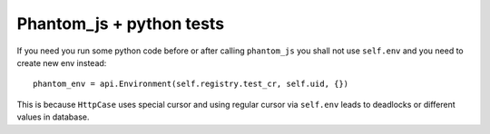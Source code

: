 ===========================
 Phantom_js + python tests
===========================

If you need you run some python code before or after calling ``phantom_js`` you shall not use ``self.env`` and you need to create new env instead::

    phantom_env = api.Environment(self.registry.test_cr, self.uid, {}) 

This is because ``HttpCase`` uses special cursor and using regular cursor via ``self.env`` leads to deadlocks or different values in database.
